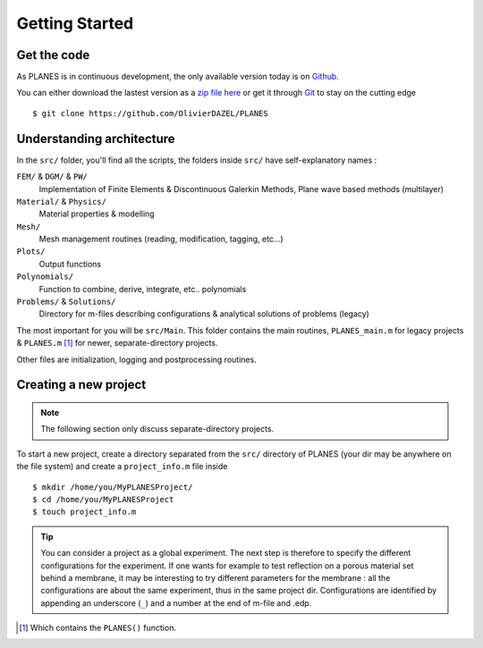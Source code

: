 Getting Started
===============

Get the code
------------

As PLANES is in continuous development, the only available version today is on Github_.

You can either download the lastest version as a `zip file here`_ or get it through Git_ to stay on the cutting edge ::

    $ git clone https://github.com/OlivierDAZEL/PLANES

Understanding architecture
--------------------------

In the ``src/`` folder, you'll find all the scripts, the folders inside ``src/`` have self-explanatory names :

``FEM/`` & ``DGM/`` & ``PW/``
    Implementation of Finite Elements & Discontinuous Galerkin Methods, Plane wave based methods (multilayer)

``Material/`` & ``Physics/``
    Material properties & modelling

``Mesh/``
    Mesh management routines (reading, modification, tagging, etc...)

``Plots/``
    Output functions

``Polynomials/``
    Function to combine, derive, integrate, etc.. polynomials

``Problems/`` & ``Solutions/``
    Directory for m-files describing configurations & analytical solutions of problems (legacy)


The most important for you will be ``src/Main``.
This folder contains the main routines, ``PLANES_main.m`` for legacy projects & ``PLANES.m`` [#]_ for newer,
separate-directory projects.

Other files are initialization, logging and postprocessing routines.

Creating a new project
----------------------

.. note:: The following section only discuss separate-directory projects.

To start a new project, create a directory separated from the ``src/`` directory of PLANES (your dir may be anywhere on
the file system) and create a ``project_info.m`` file inside ::

    $ mkdir /home/you/MyPLANESProject/
    $ cd /home/you/MyPLANESProject
    $ touch project_info.m

.. tip:: You can consider a project as a global experiment. The next step is therefore to specify the different
    configurations for the experiment. If one wants for example to test reflection on a porous material set behind a
    membrane, it may be interesting to try different parameters for the membrane : all the configurations are about the
    same experiment, thus in the same project dir. Configurations are identified by appending an underscore (``_``) and
    a number at the end of m-file and .edp.


.. [#] Which contains the ``PLANES()`` function.

.. _github: https://github.com/OlivierDAZEL/PLANES
.. _git: https://git-scm.com
.. _zip file here: https://github.com/OlivierDAZEL/PLANES/archive/master.zip


